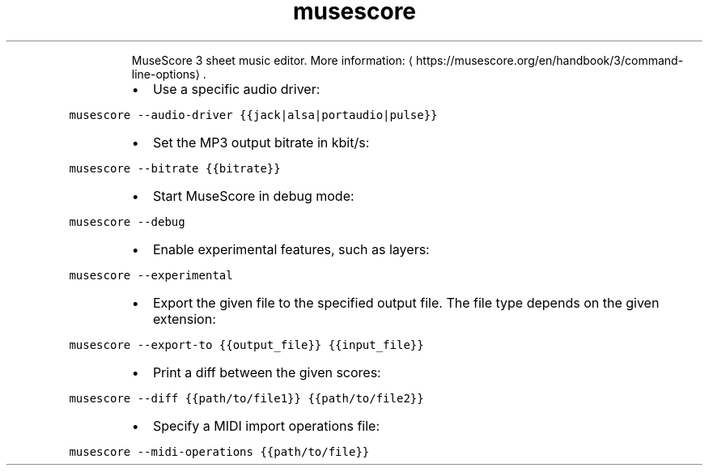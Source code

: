 .TH musescore
.PP
.RS
MuseScore 3 sheet music editor.
More information: \[la]https://musescore.org/en/handbook/3/command-line-options\[ra]\&.
.RE
.RS
.IP \(bu 2
Use a specific audio driver:
.RE
.PP
\fB\fCmusescore \-\-audio\-driver {{jack|alsa|portaudio|pulse}}\fR
.RS
.IP \(bu 2
Set the MP3 output bitrate in kbit/s:
.RE
.PP
\fB\fCmusescore \-\-bitrate {{bitrate}}\fR
.RS
.IP \(bu 2
Start MuseScore in debug mode:
.RE
.PP
\fB\fCmusescore \-\-debug\fR
.RS
.IP \(bu 2
Enable experimental features, such as layers:
.RE
.PP
\fB\fCmusescore \-\-experimental\fR
.RS
.IP \(bu 2
Export the given file to the specified output file. The file type depends on the given extension:
.RE
.PP
\fB\fCmusescore \-\-export\-to {{output_file}} {{input_file}}\fR
.RS
.IP \(bu 2
Print a diff between the given scores:
.RE
.PP
\fB\fCmusescore \-\-diff {{path/to/file1}} {{path/to/file2}}\fR
.RS
.IP \(bu 2
Specify a MIDI import operations file:
.RE
.PP
\fB\fCmusescore \-\-midi\-operations {{path/to/file}}\fR
